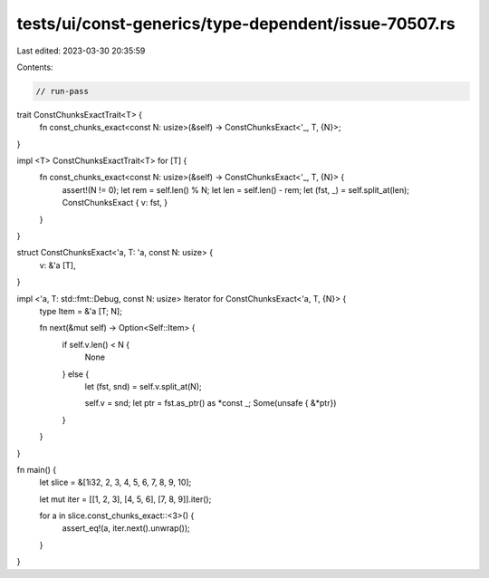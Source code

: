 tests/ui/const-generics/type-dependent/issue-70507.rs
=====================================================

Last edited: 2023-03-30 20:35:59

Contents:

.. code-block:: rs

    // run-pass

trait ConstChunksExactTrait<T> {
    fn const_chunks_exact<const N: usize>(&self) -> ConstChunksExact<'_, T, {N}>;
}

impl <T> ConstChunksExactTrait<T> for [T] {
    fn const_chunks_exact<const N: usize>(&self) -> ConstChunksExact<'_, T, {N}> {
        assert!(N != 0);
        let rem = self.len() % N;
        let len = self.len() - rem;
        let (fst, _) = self.split_at(len);
        ConstChunksExact { v: fst, }
    }
}

struct ConstChunksExact<'a, T: 'a, const N: usize> {
    v: &'a [T],
}

impl <'a, T: std::fmt::Debug, const N: usize> Iterator for ConstChunksExact<'a, T, {N}> {
    type Item = &'a [T; N];

    fn next(&mut self) -> Option<Self::Item> {
        if self.v.len() < N {
            None
        } else {
            let (fst, snd) = self.v.split_at(N);

            self.v = snd;
            let ptr = fst.as_ptr() as *const _;
            Some(unsafe { &*ptr})
        }
    }
}

fn main() {
    let slice = &[1i32, 2, 3, 4, 5, 6, 7, 8, 9, 10];

    let mut iter = [[1, 2, 3], [4, 5, 6], [7, 8, 9]].iter();

    for a in slice.const_chunks_exact::<3>() {
        assert_eq!(a, iter.next().unwrap());
    }
}


